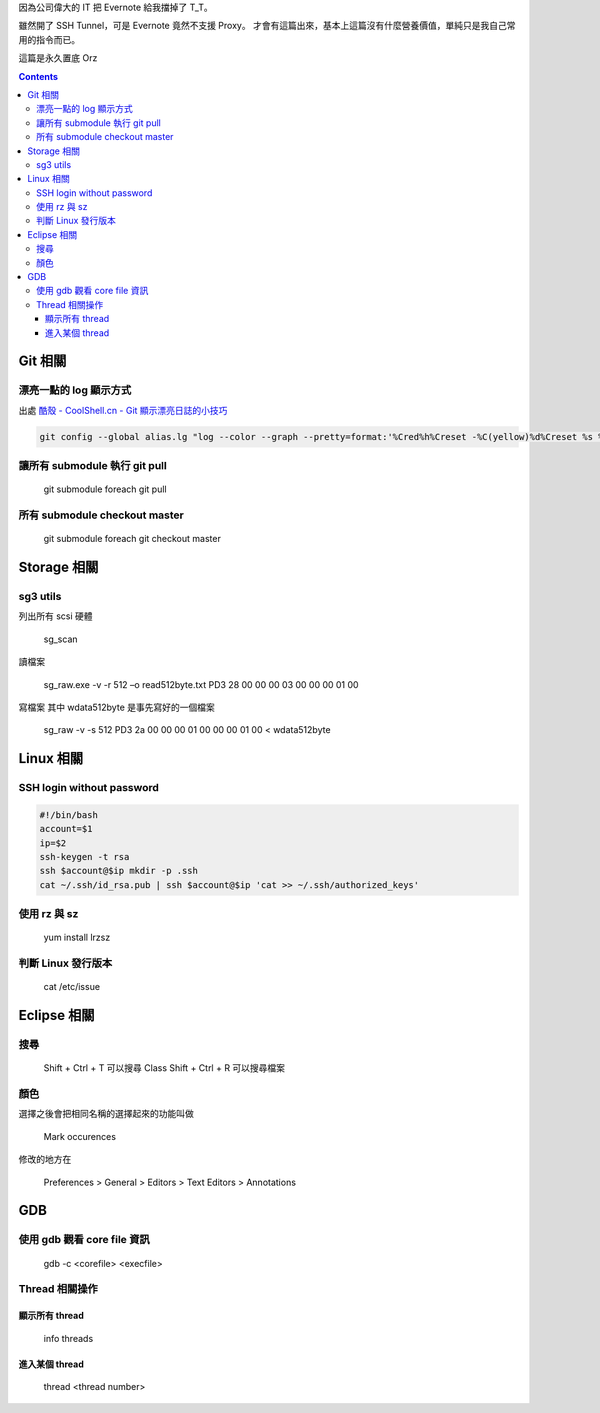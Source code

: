 .. title: Linux 指令筆記 
.. slug: linux-note
.. date: 2013/01/20 10:16:20
.. tags: Linux
.. link: 
.. description: 我常用的 Linux 指令筆記

因為公司偉大的 IT 把 Evernote 給我擋掉了 T_T。

雖然開了 SSH Tunnel，可是 Evernote 竟然不支援 Proxy。
才會有這篇出來，基本上這篇沒有什麼營養價值，單純只是我自己常用的指令而已。

這篇是永久置底 Orz 

.. class:: alert alert-info pull-right

.. contents::

Git 相關
-----------------------------

漂亮一點的 log 顯示方式
~~~~~~~~~~~~~~~~~~~~~~~~~~~~~

出處 `酷殼 - CoolShell.cn - Git 顯示漂亮日誌的小技巧`_

.. code-block:: shell

	git config --global alias.lg "log --color --graph --pretty=format:'%Cred%h%Creset -%C(yellow)%d%Creset %s %Cgreen(%cr) %C(bold blue)<%an>%Creset' --abbrev-commit --"

.. _酷殼 - CoolShell.cn - Git 顯示漂亮日誌的小技巧: http://coolshell.cn/articles/7755.html

讓所有 submodule 執行 git pull
~~~~~~~~~~~~~~~~~~~~~~~~~~~~~~~~~~

    git submodule foreach git pull

所有 submodule checkout master
~~~~~~~~~~~~~~~~~~~~~~~~~~~~~~~~~~~

    git submodule foreach git checkout master


Storage 相關
-----------------------------

sg3 utils
~~~~~~~~~~~~~~~~~~~~~~~~~~~~~

列出所有 scsi 硬體

	sg_scan


讀檔案
     
     sg_raw.exe -v -r 512 –o read512byte.txt PD3 28 00 00 00 03 00 00 00 01 00

寫檔案
其中 wdata512byte 是事先寫好的一個檔案

     sg_raw -v -s 512 PD3 2a 00 00 00 01 00 00 00 01 00 < wdata512byte


Linux 相關
-------------------------------

SSH login without password
~~~~~~~~~~~~~~~~~~~~~~~~~~~~~~~

.. code-block:: shell

	#!/bin/bash
	account=$1
	ip=$2
	ssh-keygen -t rsa
	ssh $account@$ip mkdir -p .ssh
	cat ~/.ssh/id_rsa.pub | ssh $account@$ip 'cat >> ~/.ssh/authorized_keys'

使用 rz 與 sz
~~~~~~~~~~~~~~~~~~~~~~~~~~~~~~~

	yum install lrzsz

判斷 Linux 發行版本
~~~~~~~~~~~~~~~~~~~~~~~~~~~~~~~

	cat /etc/issue


Eclipse 相關
-------------------------------

搜尋
~~~~~~~~~~~~~~~~~~~~~~~~~~~~~~~

	Shift + Ctrl + T 可以搜尋 Class
	Shift + Ctrl + R 可以搜尋檔案

顏色
~~~~~~~~~~~~~~~~~~~~~~~~~~~~~~~

選擇之後會把相同名稱的選擇起來的功能叫做

    Mark occurences

修改的地方在 

	Preferences > General > Editors > Text Editors > Annotations


GDB
-------------------------------

使用 gdb 觀看 core file 資訊
~~~~~~~~~~~~~~~~~~~~~~~~~~~~~~~~

	gdb -c <corefile> <execfile>

Thread 相關操作
~~~~~~~~~~~~~~~~~~~~~~~~~~~~~~~~

顯示所有 thread
++++++++++++++++++++++++++++++++

	info threads

進入某個 thread
++++++++++++++++++++++++++++++++

	thread <thread number>

